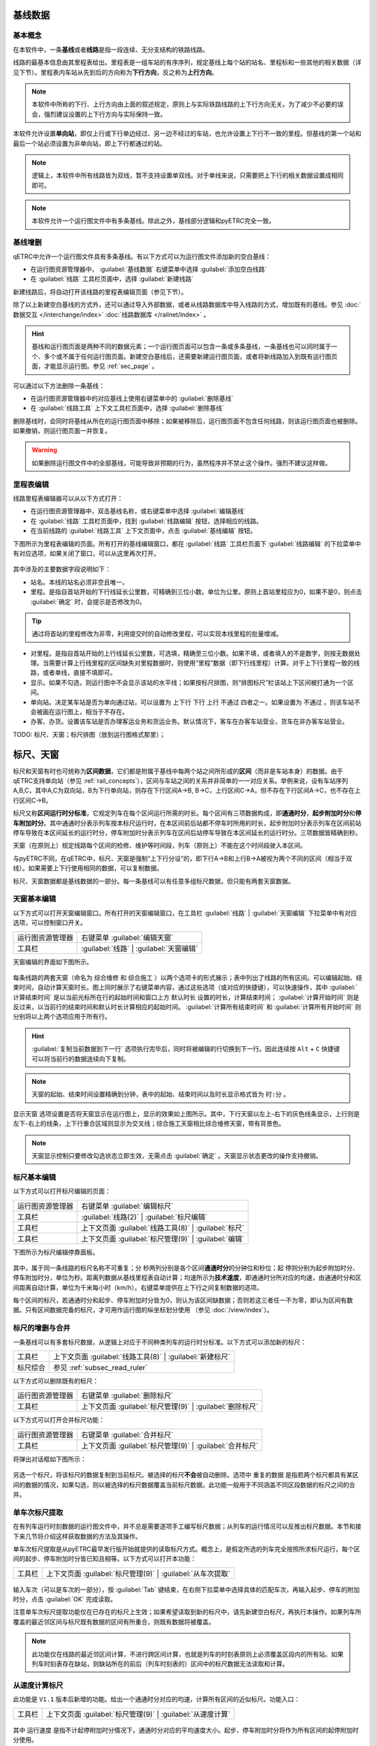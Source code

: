 基线数据
~~~~~~~~~

.. _rail_concepts:

基本概念
^^^^^^^^^

在本软件中，一条\ **基线**\ 或者\ **线路**\ 是指一段连续、无分支结构的铁路线路。

线路的最基本信息由其里程表给出。里程表是一组车站的有序序列，规定基线上每个站的站名、里程标和一些其他的相关数据（详见下节）。里程表内车站从先到后的方向称为\ **下行方向**\ ，反之称为\ **上行方向**\ 。

.. note::
    本软件中所称的下行、上行方向由上面的叙述规定，原则上与实际铁路线路的上下行方向无关。为了减少不必要的误会，强烈建议设置的上下行方向与实际保持一致。

本软件允许设置\ **单向站**\ ，即仅上行或下行单边经过、另一边不经过的车站，也允许设置上下行不一致的里程。但基线的第一个站和最后一个站必须设置为非单向站，即上下行都通过的站。

.. note::
    逻辑上，本软件中所有线路皆为双线，暂不支持设置单双线。对于单线来说，只需要把上下行的相关数据设置成相同即可。

.. note::
    本软件允许一个运行图文件中有多条基线。除此之外，基线部分逻辑和pyETRC完全一致。


基线增删
^^^^^^^^^

qETRC中允许一个运行图文件具有多条基线。有以下方式可以为运行图文件添加新的空白基线：

- 在运行图资源管理器中， :guilabel:`基线数据` 右键菜单中选择 :guilabel:`添加空白线路` 
- 在 :guilabel:`线路` 工具栏页面中，选择 :guilabel:`新建线路` 

新建线路后，将自动打开该线路的里程表编辑页面（参见下节）。

除了以上新建空白基线的方式外，还可以通过导入外部数据，或者从线路数据库中导入线路的方式，增加既有的基线。参见 :doc:`数据交互 </interchange/index>` :doc:`线路数据库 </railnet/index>` 。

.. hint::
    基线和运行图页面是两种不同的数据元素；一个运行图页面可以包含一条或多条基线，一条基线也可以同时属于一个、多个或不属于任何运行图页面。新建空白基线后，还需要新建运行图页面，或者将新线路加入到既有运行图页面，才能显示运行图。参见 :ref:`sec_page` 。

可以通过以下方法删除一条基线：

- 在运行图资源管理器中的对应基线上使用右键菜单中的 :guilabel:`删除基线` 
- 在 :guilabel:`线路工具` 上下文工具栏页面中，选择 :guilabel:`删除基线`

删除基线时，会同时将基线从所在的运行图页面中移除；如果被移除后，运行图页面不包含任何线路，则该运行图页面也被删除。如果撤销，则运行图页面一并恢复。

.. warning::
    如果删除运行图文件中的全部基线，可能导致非预期的行为，虽然程序并不禁止这个操作。强烈不建议这样做。


里程表编辑
^^^^^^^^^^^

线路里程表编辑器可以从以下方式打开：

- 在运行图资源管理器中，双击基线名称，或右键菜单中选择 :guilabel:`编辑基线` 
- 在 :guilabel:`线路` 工具栏页面中，找到 :guilabel:`线路编辑` 按钮，选择相应的线路。
- 在当前线路的 :guilabel:`线路工具` 上下文页面中，点击 :guilabel:`基线编辑` 按钮。

下图所示为里程表编辑的页面。所有打开的基线编辑窗口，都在 :guilabel:`线路` 工具栏页面下 :guilabel:`线路编辑` 的下拉菜单中有对应选项，如果关闭了窗口，可以从这里再次打开。

.. figure:: /_static/img/data/railstation.png
    :alt: 基线编辑

其中涉及的主要数据字段说明如下：

- 站名。本线的站名必须非空且唯一。
- 里程。是指自首站开始的下行线延长公里数，可精确到三位小数。单位为公里。原则上首站里程应为0，如果不是0，则点击 :guilabel:`确定` 时，会提示是否修改为0。

.. tip::
    通过将首站的里程修改为非零，利用提交时的自动修改里程，可以实现本线里程的批量增减。

- 对里程。是指自首站开始的上行线延长公里数，可选填，精确至三位小数。如果不填，或者填入的不是数字，则按无数据处理。当需要计算上行线里程的区间缺失对里程数据时，则使用“里程”数据（即下行线里程）计算。对于上下行里程一致的线路，或者单线，直接不填即可。
- 显示。如果不勾选，则运行图中不会显示该站的水平线；如果按标尺排图，则“排图标尺”栏该站上下区间被打通为一个区间。
- 单向站。决定某车站是否为单向通过站，可以设置为 ``上下行`` ``下行`` ``上行`` ``不通过`` 四者之一。如果设置为 ``不通过`` ，则该车站不会被画在运行图上，相当于不存在。
- 办客、办货。设置该车站是否办理客运业务和货运业务。默认情况下，客车在办客车站营业，货车在非办客车站营业。

| TODO: 标尺、天窗；标尺排图（放到运行图格式那里）；


.. _sec_railint:

标尺、天窗
~~~~~~~~~~~

标尺和天窗有时也可统称为\ **区间数据**\ ，它们都是附属于基线中每两个站之间所形成的\ **区间**\ （而非是车站本身）的数据。由于qETRC支持单向站（参见 :ref:`rail_concepts`\ ），区间与车站之间的关系并非简单的一一对应关系。举例来说，设有车站序列A,B,C，其中A,C为双向站，B为下行单向站，则存在下行区间A->B, B->C，上行区间C->A，但不存在下行区间A->C，也不存在上行区间C->B。

标尺又称\ **区间运行时分标准**\ ，它规定列车在每个区间运行所需的时长。每个区间有三项数据构成，即\ **通通时分**\ ，\ **起步附加时分**\ 和\ **停车附加时分**\ 。其中通通时分表示列车按本标尺运行时，在本区间前后站都不停车时所用的时长，起步附加时分表示列车在区间前站停车导致在本区间延长的运行时分，停车附加时分表示列车在区间后站停车导致在本区间延长的运行时分。三项数据皆精确到秒。

天窗（在原则上）规定线路每个区间的检修、维护等时间段，列车（原则上）不能在这个时间段驶入本区间。

与pyETRC不同，在qETRC中，标尺、天窗是强制“上下行分设”的，即下行A->B和上行B->A被视为两个不同的区间（相当于双线）。如果需要上下行使用相同的数据，可以复制数据。

标尺、天窗数据都是基线数据的一部分。每一条基线可以有任意多组标尺数据，但只能有两套天窗数据。


天窗基本编辑
^^^^^^^^^^^^^

以下方式可以打开天窗编辑窗口。所有打开的天窗编辑窗口，在工具栏 :guilabel:`线路` | :guilabel:`天窗编辑` 下拉菜单中有对应选项，可以控制窗口开关。

.. csv-table::

    运行图资源管理器, 右键菜单 :guilabel:`编辑天窗`
    工具栏, :guilabel:`线路` | :guilabel:`天窗编辑`

天窗编辑的界面如下图所示。

.. figure:: /_static/img/data/forbid.png
    :alt: 天窗编辑

每条线路的两套天窗（命名为 ``综合维修`` 和 ``综合施工`` ）以两个选项卡的形式展示；表中列出了线路的所有区间。可以编辑起始、结束时间，自动计算天窗时长。图上同时展示了右键菜单内容，通过这些选项（或对应的快捷键），可以快速操作，其中 :guilabel:`计算结束时间` 是以当前光标所在行的起始时间和窗口上方 ``默认时长`` 设置的时长，计算结束时间； :guilabel:`计算开始时间` 则是反过来，以当前行的结束时间和默认时长计算相应的起始时间。 :guilabel:`计算所有结束时间` 和 :guilabel:`计算所有开始时间` 则分别将以上两个选项应用于所有行。

.. hint::
    :guilabel:`复制当前数据到下一行` 选项执行完毕后，同时将被编辑的行切换到下一行。因此连续按 ``Alt`` + ``C`` 快捷键可以将当前行的数据连续向下复制。

.. note::
    天窗的起始、结束时间设置精确到分钟，表中的起始、结束时间以及时长显示格式皆为 ``时:分`` 。

``显示天窗`` 选项设置是否将天窗显示在运行图上，显示的效果如上图所示。其中，下行天窗以左上-右下的灰色线条显示，上行则是左下-右上的线条，上下行重合区域则显示为交叉线；综合施工天窗相比综合维修天窗，带有背景色。

.. note::
    天窗显示控制只要修改勾选状态立即生效，无需点击 :guilabel:`确定` 。天窗显示状态更改的操作支持撤销。


标尺基本编辑
^^^^^^^^^^^^^

以下方式可以打开标尺编辑的页面：

.. csv-table::

    运行图资源管理器, 右键菜单 :guilabel:`编辑标尺`
    工具栏, :guilabel:`线路(2)` | :guilabel:`标尺编辑`
    工具栏, 上下文页面 :guilabel:`线路工具(8)` | :guilabel:`标尺`
    工具栏, 上下文页面 :guilabel:`标尺管理(9)` | :guilabel:`编辑`

下图所示为标尺编辑停靠面板。

.. figure:: /_static/img/data/ruler-edit.png
    :alt: 标尺编辑页面

其中，属于同一条线路的标尺名称不可重复；\ ``分`` ``秒``\ 两列分别是各个区间\ **通通时分**\ 的分钟位和秒位；\ ``起`` ``停``\ 则分别为起步附加时分、停车附加时分，单位为秒。\ ``距离``\ 列数据从基线里程表自动计算；\ ``均速``\ 所示为\ **技术速度**\ ，即通通时分所对应的均速，由通通时分和区间距离自动计算，单位为千米每小时（km/h）。右键菜单提供在上下行之间复制数据的选项。

每个区间的标尺，若通通时分和起步、停车附加时分皆为0，则认为该区间缺数据；否则若这三者任一不为零，即认为区间有数据。只有区间数据完备的标尺，才可用作运行图的纵坐标划分使用 （参见 :doc:`/view/index`\ ）。


标尺的增删与合并
^^^^^^^^^^^^^^^^^

一条基线可以有多套标尺数据，从逻辑上对应于不同种类列车的运行时分标准。以下方式可以添加新的标尺：

.. csv-table::

    工具栏 , 上下文页面 :guilabel:`线路工具(8)` | :guilabel:`新建标尺`
    标尺综合, 参见 :ref:`subsec_read_ruler`

以下方式可以删除既有的标尺：

.. csv-table::

    运行图资源管理器, 右键菜单 :guilabel:`删除标尺`
    工具栏, 上下文页面 :guilabel:`标尺管理(9)` | :guilabel:`删除标尺`

以下方式可以打开合并标尺功能：

.. csv-table::

    运行图资源管理器, 右键菜单 :guilabel:`合并标尺`
    工具栏, 上下文页面 :guilabel:`标尺管理(9)` | :guilabel:`合并标尺`

将弹出对话框如下图所示：

.. figure:: /_static/img/data/ruler-merge.png
    :alt: 标尺合并
    
另选一个标尺，将该标尺的数据复制到当前标尺。被选择的标尺\ **不会**\ 被自动删除。选项中 ``重复的数据`` 是指若两个标尺都具有某区间的数据的情况，如果勾选，则以被选择的标尺数据覆盖当前标尺数据。此功能一般用于不同涵盖不同区段数据的标尺之间的合并。


单车次标尺提取
^^^^^^^^^^^^^^^

在有列车运行时刻数据的运行图文件中，并不总是需要逐项手工编写标尺数据；从列车的运行情况可以反推出标尺数据。本节和接下来几节将介绍这样获取数据的方法及其操作。

单车次标尺提取是从pyETRC最早发行版开始就提供的读取标尺方式。概念上，是假定所选的列车完全按照所求标尺运行，每个区间的起步、停车附加时分皆已知且相等。以下方式可以打开本功能：

.. csv-table::

    工具栏, 上下文页面 :guilabel:`标尺管理(9)` | :guilabel:`从车次提取`

.. figure:: /_static/img/data/readruler-single.png
    :alt: 单车次标尺提取

输入车次（可以是车次的一部分），按 :guilabel:`Tab` 键结束，在右侧下拉菜单中选择具体的匹配车次，再输入起步、停车的附加时分，点击 :guilabel:`OK` 完成读取。

注意单车次标尺提取功能仅在已存在的标尺上生效；如果希望读取到新的标尺中，请先新建空白标尺，再执行本操作。如果列车所覆盖的最近邻区间与标尺既有数据的区间有所重合，则既有数据将被覆盖。

.. note::
    此功能仅在线路的最近邻区间计算，不进行跨区间计算，也就是列车的时刻表原则上必须覆盖区段内的所有站。如果列车时刻表存在缺站，则缺站所在的前后（列车时刻表的）区间中的标尺数据无法读取和计算。

从速度计算标尺
^^^^^^^^^^^^^^^

此功能是 ``V1.1`` 版本后新增的功能。给出一个通通时分对应的均速，计算所有区间的近似标尺。功能入口：

.. csv-table::

    工具栏 , 上下文页面 :guilabel:`标尺管理(9)` | :guilabel:`从速度计算`

.. figure:: /_static/img/data/readruler-speed.png
    :alt: 从速度计算标尺

其中 ``运行速度`` 是指不计起停附加时分情况下，通通时分对应的平均速度大小。起步、停车附加时分将作为所有区间的起停附加时分使用。

``作为上限`` ``数据粒度`` 两个设置项共同决定对数据做修约处理的规则。直接按照技速算出来的通通时分很可能是很“零”的数据，例如 ``4分03秒`` 这样；而我们有时希望标尺是整10秒、整30秒或者整分钟之类的较“整”的数据。 ``数据粒度`` 设置项给出这里数据的最小单位。在修约数据时，如果勾选 ``作为上限`` 选项，则是把所给速度作为最大速度，计算出的区间技速决不超过所给速度，所以在修约秒数时是一律向上取整的；如果不勾选，则是作为近似值使用，修约秒数时采取类似“四舍五入”的做法，即当数据模（mod） ``数据粒度`` 的结果不小于其半时向上取整，否则向下取整。


.. _subsec_read_ruler:

标尺综合
^^^^^^^^^

此功能目前与pyETRC对应功能的逻辑和操作皆类似，请参见 `pyETRC文档 <https://pyetrc-rtd.readthedocs.io/zh_CN/master/>`_

.. _sec_page:

运行图页面
~~~~~~~~~~

运行图页面是qETRC相比pyETRC新增的一种数据结构或者层次，它是与qETRC多线路特性紧密相关的。（概念上的）运行图页面与（软件中实际展示的）运行图窗口是\ **严格一一对应**\ 的；只要运行图文件中存在一个页面，必存在唯一与之对应的窗口；即使将该窗口“关闭”，也可以从工具栏 :guilabel:`开始(1)` | :guilabel:`运行图窗口` 的菜单中再次打开。

一个运行图页面包含一条或多条线路。通常可以将几条相关的线路（比如存在主线-支线关系的线路，或前后接续的多段线路等），放在同一运行图页面中，这在软件中查看运行图、输出PNG/PDF文件时，都是一致的。下图给出了多线路运行图页面的一个示例。一条线路可以同时属于一个或多个运行图页面，亦可不属于任何运行图页面。

.. note::
    同一条线路不能在同一运行图页面内出现多次。

.. figure:: /_static/img/data/multi-rail-page.png
    :alt: 多线路运行图页面示例

运行图页面的增删
^^^^^^^^^^^^^^^^^

使用标准方式创建运行图页面，可以从以下方式进入：

.. csv-table::

    运行图资源管理器, :guilabel:`运行图视窗` | 右键菜单 | :guilabel:`添加运行图视窗`
    工具栏, :guilabel:`开始(1)` | :guilabel:`添加运行图`

.. figure:: /_static/img/data/page-new.png
    :alt: 添加运行图视窗

左右两张表格分别列出未选择的线路、已选择的线路及其基本信息。选择 :guilabel:`全选` 将左侧所有线路选择（加入右边已选择列表）； :guilabel:`清空` 则清除所有选择。 :guilabel:`上移` :guilabel:`下移` 可以调整右侧已选列表中的线路顺序。在左侧选中线路后，点击 :guilabel:`>` 可将其加入右边，即为选择该线路；右侧选中后点击 :guilabel:`<` 可将其返回到左边，即为取消选择。

选择好线路及其顺序，再输入运行图页面名称和备注（可选），点击 :guilabel:`OK` ，完成创建。

除了以上标准创建方法之外，考虑到很多情况下一个运行图页面就是用来展示一条线路的，本软件也提供了快速创建单线路运行图页面的方法，可以一键添加与线路同名的运行图页面，操作方式如下：

.. csv-table::

    运行图资源管理器 , 基线数据的具体项目 | 右键菜单 | :guilabel:`快速创建单线路运行图`
    工具栏 , 上下文页面 :guilabel:`线路工具(8)` | :guilabel:`快速创建`

删除既有的运行图，有以下操作方式：

.. csv-table::

    运行图资源管理器 , 运行图视窗的具体项目 | 右键菜单 | :guilabel:`删除运行图`
    工具 , 上下文页面 :guilabel:`运行图(5)` | :guilabel:`删除`

注意删除运行图页面不会删除其所属的线路，也不会删除任何列车数据。在软件中关闭运行图窗口（停靠面板），并不会删除运行图页面。以下方式可以显示所选的运行图页面，即使该页面此前被关闭：

.. csv-table::

    运行图资源管理器 , 运行图视窗的具体项目 | 双击
    运行图资源管理器 , 运行图视窗的具体项目 | 右键菜单 | :guilabel:`切换到运行图`
    工具栏 , 上下文页面 :guilabel:`运行图(5)` | :guilabel:`转到`

运行图页面的修改
^^^^^^^^^^^^^^^^

已创建过的运行图页面可以进一步修改/编辑。通过 :guilabel:`运行图页面(5)` | :guilabel:`编辑` 功能可以在不修改线路及其顺序的情况下，修改运行图名称及备注，如下图所示：

.. figure:: /_static/img/data/page-edit.png
    :alt: 运行图页面编辑

此外，通过 :guilabel:`运行图页面(5)` | :guilabel:`编辑` 菜单 | :guilabel:`重设页面` 功能可以修改运行图页面的线路及其顺序，此功能与上节所述的运行图页面创建界面一致。

每个运行图页面可以有一套独立的显示设置规则，参见 :doc:`/view/index` 。

运行图页面也是导出PNG/PDF运行图的单位，参见 :doc:`/interchange/index` 。

